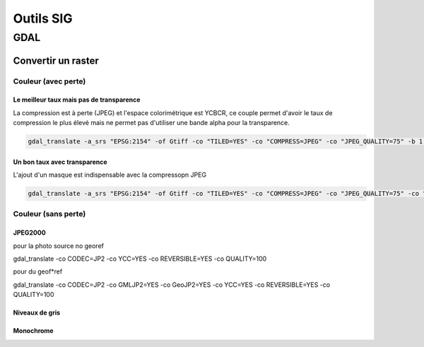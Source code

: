 Outils SIG
##########

GDAL
*****

Convertir un raster
===================

Couleur (avec perte)
--------------------

Le meilleur taux mais pas de transparence
^^^^^^^^^^^^^^^^^^^^^^^^^^^^^^^^^^^^^^^^^^^^

La compression est à perte (JPEG) et l'espace colorimétrique est YCBCR, ce couple permet d'avoir le taux de compression le plus élevé mais ne permet pas d'utiliser une bande alpha pour la transparence.

.. code-block::  doscon

	gdal_translate -a_srs "EPSG:2154" -of Gtiff -co "TILED=YES" -co "COMPRESS=JPEG" -co "JPEG_QUALITY=75" -b 1 -b 2 -b 3 -co "PHOTOMETRIC=YCBCR" -co "INTERLEAVE=PIXEL" -co "SPARSE_OK=TRUE" "C:\fichier_source.tif" "C:\fichier_produit.tif"


Un bon taux avec transparence
^^^^^^^^^^^^^^^^^^^^^^^^^^^^^^^^^^^^^^^^^^^^

L'ajout d'un masque est indispensable avec la compressopn JPEG

.. code-block::  doscon

	gdal_translate -a_srs "EPSG:2154" -of Gtiff -co "TILED=YES" -co "COMPRESS=JPEG" -co "JPEG_QUALITY=75" -co "PHOTOMETRIC=RGB" -co "INTERLEAVE=BAND" -co "SPARSE_OK=TRUE" -mask 4 "C:\fichier_source.tif" "C:\fichier_produit.tif"


Couleur (sans perte)
--------------------

JPEG2000
^^^^^^^^^^^^^^^^^^^^^^^^^^^^^

pour la photo source no georef

gdal_translate -co CODEC=JP2 -co YCC=YES -co REVERSIBLE=YES -co QUALITY=100

pour du geof*ref

gdal_translate -co CODEC=JP2 -co GMLJP2=YES -co GeoJP2=YES -co YCC=YES -co REVERSIBLE=YES -co QUALITY=100

Niveaux de gris
^^^^^^^^^^^^^^^^^^^

Monochrome
^^^^^^^^^^^^^^^^^^^^^^^^^^^^^
